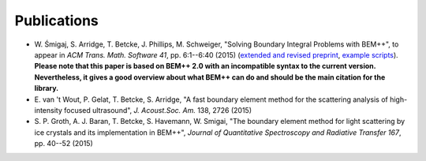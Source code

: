 Publications
============

* W. Śmigaj, S. Arridge, T. Betcke, J. Phillips, M. Schweiger, "Solving Boundary 
  Integral Problems with BEM++", to appear in *ACM Trans. Math. Software 41*, pp. 6:1--6:40 (2015)  
  (`extended and revised preprint <http://www.bempp.org/files/bempp-toms-preprint.pdf>`_, `example 
  scripts <http://www.bempp.org/files/bempp-toms-examples.zip>`_). **Please note that this paper
  is based on BEM++ 2.0 with an incompatible syntax to the current version. Nevertheless, it gives
  a good overview about what BEM++ can do and should be the main citation for the library.**

* E. van 't Wout, P. Gelat, T. Betcke, S. Arridge, "A fast boundary element 
  method for the scattering analysis of high-intensity focused ultrasound", *J. Acoust.Soc. Am.* 138, 2726 (2015)

* S. P. Groth, A. J. Baran, T. Betcke, S. Havemann, W. Smigai, "The boundary element 
  method for light scattering by ice crystals and its implementation in BEM++", 
  *Journal of Quantitative Spectroscopy and Radiative Transfer 167*, pp. 40--52  (2015)




